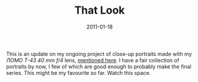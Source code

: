 #+TITLE: That Look
#+DATE: 2011-01-18
#+CATEGORIES[]: Photos

This is an update on my ongoing project of close-up portraits made with my /ЛОМО Т-43 40 mm f/4/ lens, [[file:/agonizing/][mentioned here]]. I have a fair collection of portraits by now, I few of which are good enough to probably make the final series. This might be my favourite so far. Watch this space.
